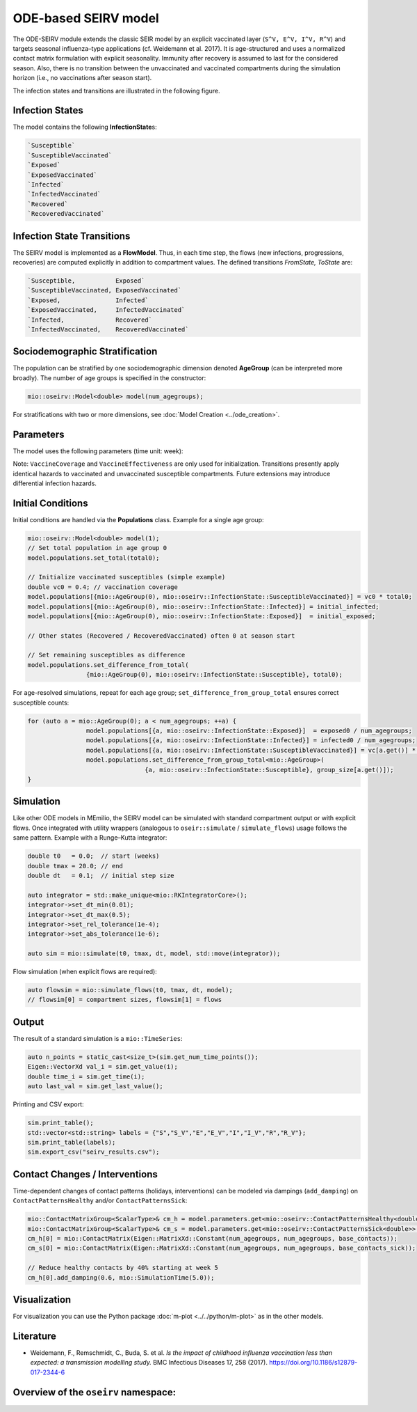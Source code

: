 ODE-based SEIRV model
======================

The ODE-SEIRV module extends the classic SEIR model by an explicit vaccinated layer (``S^V, E^V, I^V, R^V``) and targets
seasonal influenza–type applications (cf. Weidemann et al. 2017). It is age-structured and uses a normalized contact
matrix formulation with explicit seasonality. Immunity after recovery is assumed to last for the considered season. Also, there is no transition between the unvaccinated and vaccinated compartments during the simulation horizon (i.e., no vaccinations after season start).

The infection states and transitions are illustrated in the following figure.

.. image:: https://martinkuehn.eu/research/images/seirv.png
	 :alt: SEIRV_model


Infection States
----------------

The model contains the following **InfectionState**\s:

.. code-block:: RST

	 `Susceptible`
	 `SusceptibleVaccinated`
	 `Exposed`
	 `ExposedVaccinated`
	 `Infected`
	 `InfectedVaccinated`
	 `Recovered`
	 `RecoveredVaccinated`


Infection State Transitions
---------------------------

The SEIRV model is implemented as a **FlowModel**. Thus, in each time step, the flows (new infections, progressions,
recoveries) are computed explicitly in addition to compartment values. The defined transitions `FromState, ToState` are:

.. code-block:: RST

	 `Susceptible,           Exposed`
	 `SusceptibleVaccinated, ExposedVaccinated`
	 `Exposed,               Infected`
	 `ExposedVaccinated,     InfectedVaccinated`
	 `Infected,              Recovered`
	 `InfectedVaccinated,    RecoveredVaccinated`


Sociodemographic Stratification
--------------------------------

The population can be stratified by one sociodemographic dimension denoted **AgeGroup** (can be interpreted more
broadly). The number of age groups is specified in the constructor:

.. code-block:: cpp

	mio::oseirv::Model<double> model(num_agegroups);

For stratifications with two or more dimensions, see :doc:`Model Creation <../ode_creation>`.


Parameters
----------

The model uses the following parameters (time unit: week):

.. list-table::
	 :header-rows: 1
	 :widths: 20 25 55

	 * - Mathematical Symbol
		 - C++ Name / Type
		 - Description
	 * - :math:`R_e`
		 - ``BaselineTransmissibility``
		 - Baseline transmissibility (dimensionless); scales the normalized force of infection.
	 * - :math:`\gamma`
		 - ``RecoveryRate``
		 - Transition / recovery rate (1/week) for E -> I and I -> R.
	 * - :math:`\delta`
		 - ``SeasonalityAmplitude``
		 - Amplitude of the seasonal modulation :math:`\exp(\delta\,\sin(2\pi(t/52 - t_z + t_s)))`.
	 * - :math:`t_z`
		 - ``SeasonalityShiftPerSubtype``
		 - Coarse (subtype-specific) seasonal phase shift.
	 * - :math:`t_s`
		 - ``SeasonalityShiftPerSeason``
		 - Fine seasonal phase adjustment per season.
	 * - :math:`\lambda_0`
		 - ``OutsideFoI``
		 - External (additive) force of infection, can seed infections.
	 * - :math:`\rho`
		 - ``ClusteringExponent``
		 - Clustering exponent on the infectious fraction.
	 * - :math:`m`
		 - ``SickMixing``
		 - Mixing weight for symptomatic (“sick”) contacts in the blended contact matrix.
	 * - :math:`C^{H}`
		 - ``ContactPatternsHealthy``
		 - Age-structured contact matrix (healthy). Can be time-dependent via damping.
	 * - :math:`C^{S}`
		 - ``ContactPatternsSick``
		 - Age-structured contact matrix (symptomatic), combined using :math:`m`.
	 * - :math:`\sigma_i`
		 - ``CustomIndexArray``
		 - Age-specific baseline susceptibility (pre-existing immunity modifier).
	 * - :math:`VC_i`
		 - ``VaccineCoverage``
		 - Vaccination coverage per age group at season start (share vaccinated).
	 * - :math:`VE_i`
		 - ``VaccineEffectiveness``
		 - Vaccine effectiveness (reducing effective susceptibility).
	 * - :math:`\phi_0`
		 - ``SusceptibleFraction``
		 - Fraction of the total population forming the effectively susceptible pool at :math:`t_0`.

Note: ``VaccineCoverage`` and ``VaccineEffectiveness`` are only used for initialization. Transitions presently
apply identical hazards to vaccinated and unvaccinated susceptible compartments. Future extensions may introduce
differential infection hazards.


Initial Conditions
------------------

Initial conditions are handled via the **Populations** class. Example for a single age group:

.. code-block:: cpp

	mio::oseirv::Model<double> model(1);
	// Set total population in age group 0
	model.populations.set_total(total0);

	// Initialize vaccinated susceptibles (simple example)
	double vc0 = 0.4; // vaccination coverage
	model.populations[{mio::AgeGroup(0), mio::oseirv::InfectionState::SusceptibleVaccinated}] = vc0 * total0;
	model.populations[{mio::AgeGroup(0), mio::oseirv::InfectionState::Infected}] = initial_infected;
	model.populations[{mio::AgeGroup(0), mio::oseirv::InfectionState::Exposed}]  = initial_exposed;

	// Other states (Recovered / RecoveredVaccinated) often 0 at season start

	// Set remaining susceptibles as difference
	model.populations.set_difference_from_total(
			{mio::AgeGroup(0), mio::oseirv::InfectionState::Susceptible}, total0);

For age-resolved simulations, repeat for each age group; ``set_difference_from_group_total`` ensures correct
susceptible counts:

.. code-block:: cpp

	for (auto a = mio::AgeGroup(0); a < num_agegroups; ++a) {
			model.populations[{a, mio::oseirv::InfectionState::Exposed}]  = exposed0 / num_agegroups;
			model.populations[{a, mio::oseirv::InfectionState::Infected}] = infected0 / num_agegroups;
			model.populations[{a, mio::oseirv::InfectionState::SusceptibleVaccinated}] = vc[a.get()] * group_size[a.get()];
			model.populations.set_difference_from_group_total<mio::AgeGroup>(
					{a, mio::oseirv::InfectionState::Susceptible}, group_size[a.get()]);
	}


Simulation
----------

Like other ODE models in MEmilio, the SEIRV model can be simulated with standard compartment output or with explicit
flows. Once integrated with utility wrappers (analogous to ``oseir::simulate`` / ``simulate_flows``) usage follows the
same pattern. Example with a Runge–Kutta integrator:

.. code-block:: cpp

	double t0   = 0.0;  // start (weeks)
	double tmax = 20.0; // end
	double dt   = 0.1;  // initial step size

	auto integrator = std::make_unique<mio::RKIntegratorCore>();
	integrator->set_dt_min(0.01);
	integrator->set_dt_max(0.5);
	integrator->set_rel_tolerance(1e-4);
	integrator->set_abs_tolerance(1e-6);

	auto sim = mio::simulate(t0, tmax, dt, model, std::move(integrator));

Flow simulation (when explicit flows are required):

.. code-block:: cpp

	auto flowsim = mio::simulate_flows(t0, tmax, dt, model);
	// flowsim[0] = compartment sizes, flowsim[1] = flows


Output
------

The result of a standard simulation is a ``mio::TimeSeries``:

.. code-block:: cpp

	auto n_points = static_cast<size_t>(sim.get_num_time_points());
	Eigen::VectorXd val_i = sim.get_value(i);
	double time_i = sim.get_time(i);
	auto last_val = sim.get_last_value();

Printing and CSV export:

.. code-block:: cpp

	sim.print_table();
	std::vector<std::string> labels = {"S","S_V","E","E_V","I","I_V","R","R_V"};
	sim.print_table(labels);
	sim.export_csv("seirv_results.csv");



Contact Changes / Interventions
--------------------------------

Time-dependent changes of contact patterns (holidays, interventions) can be modeled via dampings (``add_damping``) on
``ContactPatternsHealthy`` and/or ``ContactPatternsSick``:

.. code-block:: cpp

	mio::ContactMatrixGroup<ScalarType>& cm_h = model.parameters.get<mio::oseirv::ContactPatternsHealthy<double>>();
	mio::ContactMatrixGroup<ScalarType>& cm_s = model.parameters.get<mio::oseirv::ContactPatternsSick<double>>();
	cm_h[0] = mio::ContactMatrix(Eigen::MatrixXd::Constant(num_agegroups, num_agegroups, base_contacts));
	cm_s[0] = mio::ContactMatrix(Eigen::MatrixXd::Constant(num_agegroups, num_agegroups, base_contacts_sick));

	// Reduce healthy contacts by 40% starting at week 5
	cm_h[0].add_damping(0.6, mio::SimulationTime(5.0));


Visualization
-------------

For visualization you can use the Python package :doc:`m-plot <../../python/m-plot>` as in the other models.


Literature
----------

* Weidemann, F., Remschmidt, C., Buda, S. et al. *Is the impact of childhood influenza vaccination less than expected: a transmission modelling study.* BMC Infectious Diseases 17, 258 (2017). https://doi.org/10.1186/s12879-017-2344-6


Overview of the ``oseirv`` namespace:
-------------------------------------

.. doxygennamespace:: mio::oseirv

